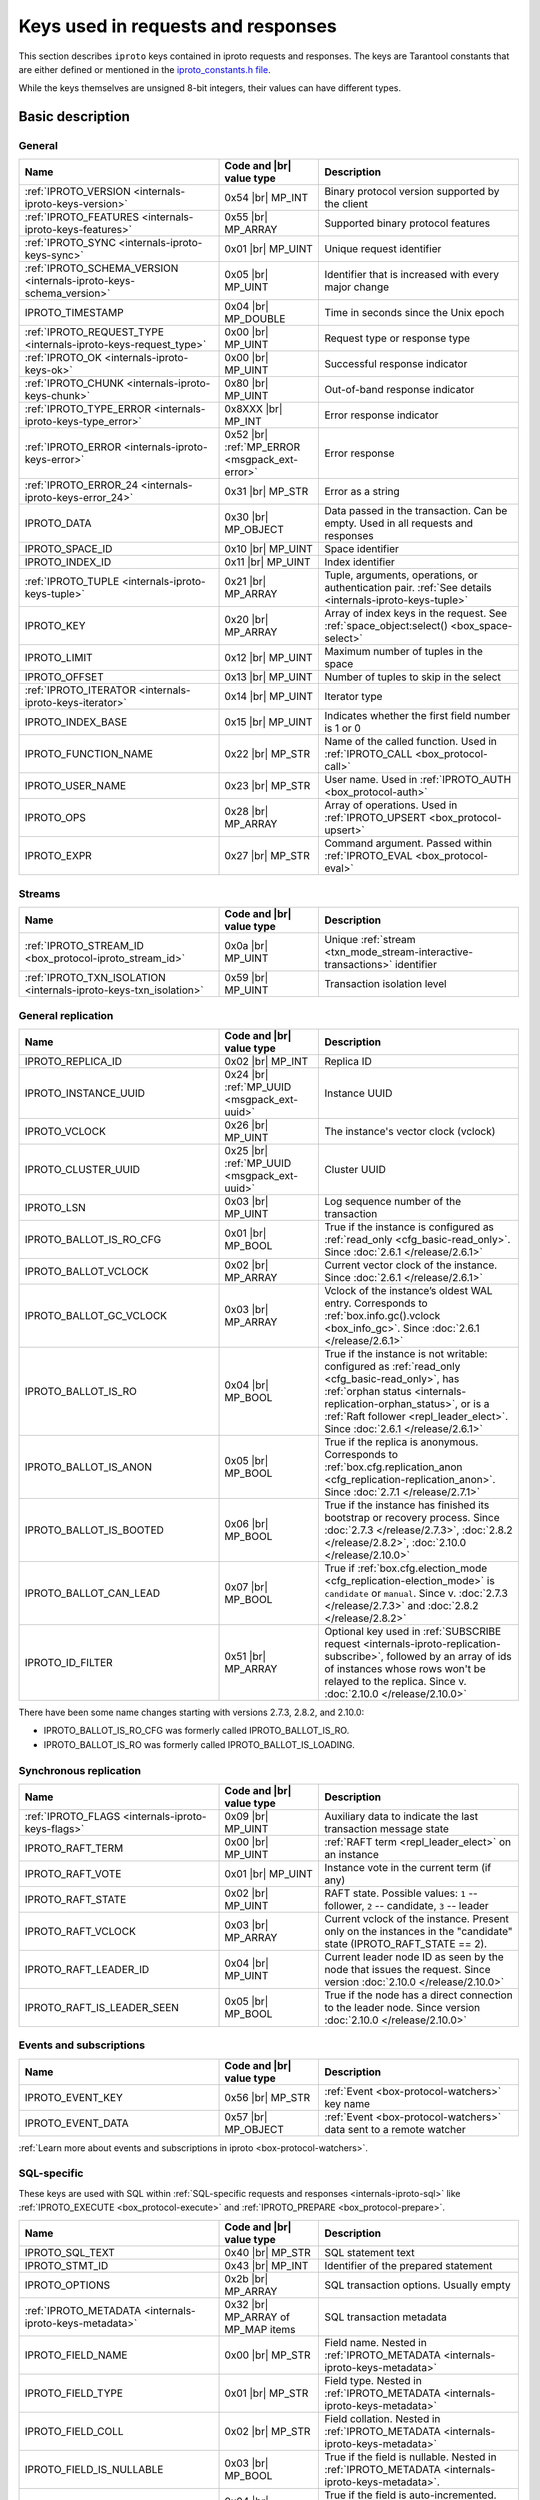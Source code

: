 ..  _box_protocol-key_list:
..  _internals-iproto-keys:

Keys used in requests and responses
===================================

This section describes ``iproto`` keys contained in iproto requests and responses.
The keys are Tarantool constants that are either defined or mentioned in the
`iproto_constants.h file <https://github.com/tarantool/tarantool/blob/master/src/box/iproto_constants.h>`_.

While the keys themselves are unsigned 8-bit integers, their values can have different types.

Basic description
-----------------

General
~~~~~~~

..  container:: table

    ..  list-table::
        :header-rows: 1
        :widths: 40 20 40

        *   -   Name
            -   Code and |br| value type
            -   Description

        *   -   :ref:`IPROTO_VERSION <internals-iproto-keys-version>`
            -   0x54 |br| MP_INT
            -   Binary protocol version supported by the client

        *   -   :ref:`IPROTO_FEATURES <internals-iproto-keys-features>`
            -   0x55 |br|  MP_ARRAY
            -   Supported binary protocol features

        *   -   :ref:`IPROTO_SYNC <internals-iproto-keys-sync>`
            -   0x01 |br|  MP_UINT
            -   Unique request identifier

        *   -   :ref:`IPROTO_SCHEMA_VERSION <internals-iproto-keys-schema_version>`
            -   0x05 |br|  MP_UINT
            -   Identifier that is increased with every major change

        *   -   IPROTO_TIMESTAMP
            -   0x04 |br| MP_DOUBLE 
            -   Time in seconds since the Unix epoch

        *   -   :ref:`IPROTO_REQUEST_TYPE <internals-iproto-keys-request_type>`
            -   0x00 |br| MP_UINT
            -   Request type or response type
            
        *   -   :ref:`IPROTO_OK <internals-iproto-keys-ok>`
            -   0x00 |br| MP_UINT
            -   Successful response indicator
        
        *   -   :ref:`IPROTO_CHUNK <internals-iproto-keys-chunk>`
            -   0x80 |br| MP_UINT
            -   Out-of-band response indicator
        
        *   -   :ref:`IPROTO_TYPE_ERROR <internals-iproto-keys-type_error>`
            -   0x8XXX |br| MP_INT
            -   Error response indicator

        *   -   :ref:`IPROTO_ERROR <internals-iproto-keys-error>`
            -   0x52 |br| :ref:`MP_ERROR <msgpack_ext-error>`
            -   Error response

        *   -   :ref:`IPROTO_ERROR_24 <internals-iproto-keys-error_24>`
            -   0x31 |br| MP_STR
            -   Error as a string

        *   -   IPROTO_DATA
            -   0x30 |br| MP_OBJECT
            -   Data passed in the transaction. Can be empty. Used in all requests and responses

        *   -   IPROTO_SPACE_ID
            -   0x10 |br| MP_UINT
            -   Space identifier

        *   -   IPROTO_INDEX_ID
            -   0x11 |br| MP_UINT
            -   Index identifier

        *   -   :ref:`IPROTO_TUPLE <internals-iproto-keys-tuple>`
            -   0x21 |br| MP_ARRAY
            -   Tuple, arguments, operations, or authentication pair.
                :ref:`See details <internals-iproto-keys-tuple>`

        *   -   IPROTO_KEY
            -   0x20 |br| MP_ARRAY
            -   Array of index keys in the request. See :ref:`space_object:select() <box_space-select>`

        *   -   IPROTO_LIMIT
            -   0x12 |br| MP_UINT
            -   Maximum number of tuples in the space

        *   -   IPROTO_OFFSET
            -   0x13 |br| MP_UINT
            -   Number of tuples to skip in the select

        *   -   :ref:`IPROTO_ITERATOR <internals-iproto-keys-iterator>`
            -   0x14 |br| MP_UINT
            -   Iterator type

        *   -   IPROTO_INDEX_BASE
            -   0x15 |br| MP_UINT
            -   Indicates whether the first field number is 1 or 0

        *   -   IPROTO_FUNCTION_NAME
            -   0x22 |br| MP_STR
            -   Name of the called function. Used in :ref:`IPROTO_CALL <box_protocol-call>`

        *   -   IPROTO_USER_NAME
            -   0x23 |br| MP_STR
            -   User name. Used in :ref:`IPROTO_AUTH <box_protocol-auth>`

        *   -   IPROTO_OPS
            -   0x28 |br| MP_ARRAY
            -   Array of operations. Used in :ref:`IPROTO_UPSERT <box_protocol-upsert>`

        *   -   IPROTO_EXPR
            -   0x27 |br| MP_STR
            -   Command argument. Passed within :ref:`IPROTO_EVAL <box_protocol-eval>`


Streams
~~~~~~~

..  container:: table

    ..  list-table::
        :header-rows: 1
        :widths: 40 20 40

        *   -   Name
            -   Code and |br| value type
            -   Description

        *   -   :ref:`IPROTO_STREAM_ID <box_protocol-iproto_stream_id>`
            -   0x0a |br| MP_UINT
            -   Unique :ref:`stream <txn_mode_stream-interactive-transactions>` identifier

        *   -   :ref:`IPROTO_TXN_ISOLATION <internals-iproto-keys-txn_isolation>`
            -   0x59 |br| MP_UINT
            -   Transaction isolation level


..  _internals-iproto-keys-replication-general:

General replication
~~~~~~~~~~~~~~~~~~~

..  container:: table

    ..  list-table::
        :header-rows: 1
        :widths: 40 20 40

        *   -   Name
            -   Code and |br| value type
            -   Description

        *   -   IPROTO_REPLICA_ID
            -   0x02 |br| MP_INT
            -   Replica ID

        *   -   IPROTO_INSTANCE_UUID
            -   0x24 |br| :ref:`MP_UUID <msgpack_ext-uuid>`
            -   Instance UUID

        *   -   IPROTO_VCLOCK
            -   0x26 |br| MP_UINT
            -   The instance's vector clock (vclock)

        *   -   IPROTO_CLUSTER_UUID
            -   0x25 |br| :ref:`MP_UUID <msgpack_ext-uuid>`
            -   Cluster UUID

        *   -   IPROTO_LSN
            -   0x03 |br| MP_UINT
            -   Log sequence number of the transaction

        *   -   IPROTO_BALLOT_IS_RO_CFG
            -   0x01 |br| MP_BOOL
            -   True if the instance is configured as :ref:`read_only <cfg_basic-read_only>`.
                Since :doc:`2.6.1 </release/2.6.1>`

        *   -   IPROTO_BALLOT_VCLOCK
            -   0x02 |br| MP_ARRAY
            -   Current vector clock of the instance.
                Since :doc:`2.6.1 </release/2.6.1>`

        *   -   IPROTO_BALLOT_GC_VCLOCK
            -   0x03 |br| MP_ARRAY
            -   Vclock of the instance’s oldest WAL entry. Corresponds to :ref:`box.info.gc().vclock <box_info_gc>`.
                Since :doc:`2.6.1 </release/2.6.1>`

        *   -   IPROTO_BALLOT_IS_RO
            -   0x04 |br| MP_BOOL
            -   True if the instance is not writable: configured as :ref:`read_only <cfg_basic-read_only>`,
                has :ref:`orphan status <internals-replication-orphan_status>`, or
                is a :ref:`Raft follower <repl_leader_elect>`.
                Since :doc:`2.6.1 </release/2.6.1>`

        *   -   IPROTO_BALLOT_IS_ANON
            -   0x05 |br| MP_BOOL
            -   True if the replica is anonymous.
                Corresponds to :ref:`box.cfg.replication_anon <cfg_replication-replication_anon>`.
                Since :doc:`2.7.1 </release/2.7.1>`

        *   -   IPROTO_BALLOT_IS_BOOTED
            -   0x06 |br| MP_BOOL
            -   True if the instance has finished its bootstrap or recovery process.
                Since :doc:`2.7.3 </release/2.7.3>`, :doc:`2.8.2 </release/2.8.2>`, :doc:`2.10.0 </release/2.10.0>`

        *   -   IPROTO_BALLOT_CAN_LEAD
            -   0x07 |br| MP_BOOL
            -   True if :ref:`box.cfg.election_mode <cfg_replication-election_mode>` is ``candidate`` or ``manual``.
                Since v. :doc:`2.7.3 </release/2.7.3>` and :doc:`2.8.2 </release/2.8.2>`

        *   -   IPROTO_ID_FILTER
            -   0x51 |br| MP_ARRAY
            -   Optional key used in :ref:`SUBSCRIBE request <internals-iproto-replication-subscribe>`,
                followed by an array of ids of instances whose rows won't be relayed to the replica.
                Since v. :doc:`2.10.0 </release/2.10.0>`

There have been some name changes starting with versions 2.7.3, 2.8.2, and 2.10.0:

*   IPROTO_BALLOT_IS_RO_CFG was formerly called IPROTO_BALLOT_IS_RO.
*   IPROTO_BALLOT_IS_RO was formerly called IPROTO_BALLOT_IS_LOADING.


Synchronous replication
~~~~~~~~~~~~~~~~~~~~~~~

..  container:: table

    ..  list-table::
        :header-rows: 1
        :widths: 40 20 40

        *   -   Name
            -   Code and |br| value type
            -   Description

        *   -   :ref:`IPROTO_FLAGS <internals-iproto-keys-flags>`
            -   0x09 |br| MP_UINT
            -   Auxiliary data to indicate the last transaction message state

        *   -   IPROTO_RAFT_TERM
            -   0x00 |br| MP_UINT
            -   :ref:`RAFT term <repl_leader_elect>` on an instance
        
        *   -   IPROTO_RAFT_VOTE
            -   0x01 |br| MP_UINT
            -   Instance vote in the current term (if any)
        
        *   -   IPROTO_RAFT_STATE
            -   0x02 |br| MP_UINT
            -   RAFT state. Possible values: ``1`` -- follower, ``2`` -- candidate, ``3`` -- leader
        
        *   -   IPROTO_RAFT_VCLOCK
            -   0x03 |br| MP_ARRAY
            -   Current vclock of the instance.
                Present only on the instances in the "candidate" state (IPROTO_RAFT_STATE == 2).
        
        *   -   IPROTO_RAFT_LEADER_ID
            -   0x04 |br| MP_UINT
            -   Current leader node ID as seen by the node that issues the request. Since version :doc:`2.10.0 </release/2.10.0>`
        
        *   -   IPROTO_RAFT_IS_LEADER_SEEN
            -   0x05 |br| MP_BOOL
            -   True if the node has a direct connection to the leader node. Since version :doc:`2.10.0 </release/2.10.0>`

Events and subscriptions
~~~~~~~~~~~~~~~~~~~~~~~~

..  container:: table

    ..  list-table::
        :header-rows: 1
        :widths: 40 20 40

        *   -   Name
            -   Code and |br| value type
            -   Description

        *   -   IPROTO_EVENT_KEY
            -   0x56 |br| MP_STR
            -   :ref:`Event <box-protocol-watchers>` key name

        *   -   IPROTO_EVENT_DATA
            -   0x57 |br| MP_OBJECT
            -   :ref:`Event <box-protocol-watchers>` data sent to a remote watcher

:ref:`Learn more about events and subscriptions in iproto <box-protocol-watchers>`.

SQL-specific
~~~~~~~~~~~~

These keys are used with SQL within :ref:`SQL-specific requests and responses <internals-iproto-sql>`
like :ref:`IPROTO_EXECUTE <box_protocol-execute>`
and :ref:`IPROTO_PREPARE <box_protocol-prepare>`.

..  container:: table

    ..  list-table::
        :header-rows: 1
        :widths: 40 20 40

        *   -   Name
            -   Code and |br| value type
            -   Description
        
        *   -   IPROTO_SQL_TEXT
            -   0x40 |br| MP_STR
            -   SQL statement text
            
        *   -   IPROTO_STMT_ID
            -   0x43 |br| MP_INT
            -   Identifier of the prepared statement

        *   -   IPROTO_OPTIONS
            -   0x2b |br| MP_ARRAY
            -   SQL transaction options. Usually empty

        *   -   :ref:`IPROTO_METADATA <internals-iproto-keys-metadata>`
            -   0x32 |br| MP_ARRAY of MP_MAP items
            -   SQL transaction metadata

        *   -   IPROTO_FIELD_NAME
            -   0x00 |br| MP_STR
            -   Field name. Nested in :ref:`IPROTO_METADATA <internals-iproto-keys-metadata>`

        *   -   IPROTO_FIELD_TYPE
            -   0x01 |br| MP_STR
            -   Field type. Nested in :ref:`IPROTO_METADATA <internals-iproto-keys-metadata>`

        *   -   IPROTO_FIELD_COLL
            -   0x02 |br| MP_STR
            -   Field collation. Nested in :ref:`IPROTO_METADATA <internals-iproto-keys-metadata>`

        *   -   IPROTO_FIELD_IS_NULLABLE
            -   0x03 |br| MP_BOOL
            -   True if the field is nullable. Nested in :ref:`IPROTO_METADATA <internals-iproto-keys-metadata>`.
        
        *   -   IPROTO_FIELD_IS_AUTOINCREMENT
            -   0x04 |br| MP_BOOL
            -   True if the field is auto-incremented.
                Nested in :ref:`IPROTO_METADATA <internals-iproto-keys-metadata>`.
        
        *   -   IPROTO_FIELD_SPAN
            -   0x05 |br| MP_STR or MP_NIL
            -   Original expression under SELECT.
                Nested in :ref:`IPROTO_METADATA <internals-iproto-keys-metadata>`.
                See :ref:`box.execute() <box-sql_if_full_metadata>`
        
        *   -   IPROTO_BIND_METADATA
            -   0x33 |br| MP_ARRAY
            -   Bind variable names and types
        
        *   -   IPROTO_BIND_COUNT
            -   0x34 |br| MP_INT
            -   Number of parameters to bind
        
        *   -   :ref:`IPROTO_SQL_BIND <internals-iproto-keys-sql_bind>`
            -   0x41 |br| MP_ARRAY
            -   Parameter values to match ? placeholders or :name placeholders
        
        *   -   IPROTO_SQL_INFO
            -   0x42 |br| MP_MAP
            -   Additional SQL-related parameters

        *   -   SQL_INFO_ROW_COUNT
            -   0x00 |br| MP_UINT
            -   Number of changed rows. Is ``0`` for statements that do not change rows. Nested in IPROTO_SQL_INFO

        *   -   SQL_INFO_AUTO_INCREMENT_IDS
            -   0x01 |br| MP_ARRAY of MP_UINT items
            -   New primary key value (or values) for an INSERT in a table
                defined with PRIMARY KEY AUTOINCREMENT.
                Nested in IPROTO_SQL_INFO


Details on individual keys
--------------------------

..  _internals-iproto-keys-version:

IPROTO_VERSION
~~~~~~~~~~~~~~

Code: 0x54.

IPROTO_VERSION is an integer number reflecting the version of protocol that the
client supports. The latest IPROTO_VERSION is |iproto_version|.


..  _internals-iproto-keys-features:

IPROTO_FEATURES
~~~~~~~~~~~~~~~

Code: 0x55.

Available IPROTO_FEATURES are the following:

-   ``IPROTO_FEATURE_STREAMS = 0`` -- streams support: :ref:`IPROTO_STREAM_ID <box_protocol-iproto_stream_id>`
    in the request header.

-   ``IPROTO_FEATURE_TRANSACTIONS = 1`` -- transaction support: IPROTO_BEGIN,
    IPROTO_COMMIT, and IPROTO_ROLLBACK commands (with :ref:`IPROTO_STREAM_ID <box_protocol-iproto_stream_id>`
    in the request header). Learn more about :ref:`sending transaction commands <box_protocol-stream_transactions>`.

-   ``IPROTO_FEATURE_ERROR_EXTENSION = 2`` -- :ref:`MP_ERROR <msgpack_ext-error>`
    MsgPack extension support. Clients that don't support this feature will receive
    error responses for :ref:`IPROTO_EVAL <box_protocol-eval>` and
    :ref:`IPROTO_CALL <box_protocol-call>` encoded to string error messages.

-   ``IPROTO_FEATURE_WATCHERS = 3`` -- remote watchers support: :ref:`IPROTO_WATCH <box_protocol-watch>`,
    :ref:`IPROTO_UNWATCH <box_protocol-unwatch>`, and :ref:`IPROTO_EVENT <box_protocol-event>` commands.

..  _internals-iproto-keys-sync:

IPROTO_SYNC
~~~~~~~~~~~

Code: 0x01.

This is an unsigned integer that should be incremented so that it is unique in every
request. This integer is also returned from :doc:`/reference/reference_lua/box_session/sync`.

The IPROTO_SYNC value of a response should be the same as
the IPROTO_SYNC value of a request.

..  _internals-iproto-keys-schema_version:

IPROTO_SCHEMA_VERSION
~~~~~~~~~~~~~~~~~~~~~

Code: 0x05.

An unsigned number that goes up when there is a major change in the schema.

In a *request* header, IPROTO_SCHEMA_VERSION is optional, so the version will not
be checked if it is absent.

In a *response* header, IPROTO_SCHEMA_VERSION is always present, and it is up to
the client to check if it has changed.

..  _internals-iproto-keys-iterator:

IPROTO_ITERATOR
~~~~~~~~~~~~~~~

Code: 0x14.

Possible values (see `iterator_type.h <https://github.com/tarantool/tarantool/blob/master/src/box/iterator_type.h>`_):

..  container:: table

    ..  list-table::
        :header-rows: 0
        :widths: 15 85

        *   -   ``0``
            -   :ref:`EQ <box_index-pairs>`
        *   -   ``1``
            -   :ref:`REQ <box_index-pairs>`
        *   -   ``2``
            -   :ref:`ALL <box_index-pairs>`, all tuples
        *   -   ``3``
            -   :ref:`LT <box_index-pairs>`, less than
        *   -   ``4``
            -   :ref:`LE <box_index-pairs>`, less than or equal
        *   -   ``5``
            -   :ref:`GE <box_index-pairs>`, greater than or equal
        *   -   ``6``
            -   :ref:`GT <box_index-pairs>`, greater than
        *   -   ``7``
            -   :ref:`BITS_ALL_SET <box_index-pairs>`, all bits of the value are set in the key
        *   -   ``8``
            -   :ref:`BITS_ANY_SET <box_index-pairs>`, at least one bit of the value is set
        *   -   ``9``
            -   :ref:`BITS_ALL_NOT_SET <box_index-pairs>`, no bits are set
        *   -   ``10``
            -   :ref:`OVERLAPS <box_index-pairs>`, overlaps the rectangle or box
        *   -   ``11``
            -   :ref:`NEIGHBOR <box_index-pairs>`, neighbors the rectangle or box


..  _box_protocol-iproto_stream_id:

IPROTO_STREAM_ID
~~~~~~~~~~~~~~~~

Code: 0x0a.

Only used in :ref:`streams <txn_mode_stream-interactive-transactions>`.
This is an unsigned number that should be unique in every stream.

In requests, IPROTO_STREAM_ID is useful for two things:
ensuring that requests within transactions are done in separate groups,
and ensuring strictly consistent execution of requests (whether or not they are within transactions).

In responses, IPROTO_STREAM_ID does not appear.

See :ref:`Binary protocol -- streams <box_protocol-streams>`.


..  _internals-iproto-keys-txn_isolation:

IPROTO_TXN_ISOLATION
~~~~~~~~~~~~~~~~~~~~

IPROTO_TXN_ISOLATION is the :ref:`transaction isolation level <txn_mode_mvcc-options>`.
It can take the following values:

- ``TXN_ISOLATION_DEFAULT = 0``	-- use the default level from ``box.cfg`` (default value)
- ``TXN_ISOLATION_READ_COMMITTED = 1`` -- read changes that are committed but not confirmed yet
- ``TXN_ISOLATION_READ_CONFIRMED = 2`` -- read confirmed changes
- ``TXN_ISOLATION_BEST_EFFORT = 3`` -- determine isolation level automatically

See :ref:`Binary protocol -- streams <box_protocol-streams>` to learn more about
stream transactions in the binary protocol.


..  _internals-iproto-keys-request_type:

IPROTO_REQUEST_TYPE
~~~~~~~~~~~~~~~~~~~

Code: 0x00.

The key is used both in requests and responses. It indicates the request or response type.
It can have the following values:

*   :ref:`IPROTO_OK <internals-iproto-keys-ok>`.
*   :ref:`IPROTO_CHUNK <internals-iproto-keys-chunk>`.
*   :ref:`IPROTO_TYPE_ERROR <internals-iproto-keys-type_error>`, where the value depends on the error code.
*   Any request or response name (example: IPROTO_AUTH).
    See requests and responses for :ref:`client-server communication <internals-requests_responses>`,
    :ref:`replication <internals-iproto-replication>`,
    :ref:`events and subscriptions <box-protocol-watchers>`,
    :ref:`streams and interactive transactions <internals-iproto-streams>`.

The first three types are described below.

..  _internals-iproto-keys-ok:

IPROTO_OK
~~~~~~~~~

Code: 0x00.

The request type is contained in the header and signifies success. Here is an example:

..  cssclass:: highlight
..  parsed-literal::

    # <size>
    msgpack(:samp:`{{MP_UINT unsigned integer = size(<header>) + size(<body>)}}`)
    # <header>
    msgpack({
        IPROTO_REQUEST_TYPE: IPROTO_OK,
        IPROTO_SYNC: :samp:`{{MP_UINT unsigned integer, may be 64-bit}}`,
        IPROTO_SCHEMA_VERSION: :samp:`{{MP_UINT unsigned integer}}`
    })
    # <body>
    msgpack({
        IPROTO_DATA: :samp:`{{any type}}`
    })

..  _internals-iproto-keys-chunk:

IPROTO_CHUNK
~~~~~~~~~~~~

Code: 0x80.

If the response is out-of-band, due to use of :ref:`box.session.push() <box_session-push>`,
then IPROTO_REQUEST_TYPE is IPROTO_CHUNK instead of IPROTO_OK.

..  _internals-iproto-keys-type_error:

IPROTO_TYPE_ERROR
~~~~~~~~~~~~~~~~~

Code: 0x8XXX (see below).

Instead of :ref:`IPROTO_OK <internals-iproto-keys-ok>`, an error response header
has ``0x8XXX`` for IPROTO_REQUEST_TYPE. ``XXX`` is the error code -- a value in
`src/box/errcode.h <https://github.com/tarantool/tarantool/blob/master/src/box/errcode.h>`_.
``src/box/errcode.h`` also has some convenience macros which define hexadecimal
constants for return codes.

To learn more about error responses,
check the section :ref:`Request and response format <box_protocol-responses_error>`.

..  _internals-iproto-keys-error:

IPROTO_ERROR
~~~~~~~~~~~~

Code: 0x52.

In case of error, the response body contains IPROTO_ERROR and :ref:`IPROTO_ERROR_24 <internals-iproto-keys-error_24>`
instead of IPROTO_DATA.

To learn more about error responses, check the section :ref:`Request and response format <box_protocol-responses_error>`.

..  _internals-iproto-keys-error_24:

IPROTO_ERROR_24
~~~~~~~~~~~~~~~

Code: 0x31.
    
IPROTO_ERROR_24 is used in Tarantool versions prior to :doc:`2.4.1 </release/2.4.1>`.
The key contains the error in the string format.

Since :doc:`Tarantool 2.4.1 </release/2.4.1>`,
Tarantool packs errors as the :ref:`MP_ERROR <msgpack_ext-error>` MessagePack extension,
which includes extra information. Two keys are passed in the error response body: IPROTO_ERROR and IPROTO_ERROR_24.

To learn more about error responses, check the section :ref:`Request and response format <box_protocol-responses_error>`.

..  _internals-iproto-keys-tuple:

IPROTO_TUPLE
~~~~~~~~~~~~

Code: 0x21.

Multiple operations make use of this key in different ways:

..  container:: table

    ..  list-table::
        :widths: 25 75
        :header-rows: 0

        *   -   :ref:`IPROTO_INSERT <box_protocol-insert>`,
                :ref:`IPROTO_REPLACE <box_protocol-replace>`,
                :ref:`IPROTO_UPSERT <box_protocol-upsert>`
            -   Tuple to be inserted
        *   -   :ref:`IPROTO_UPSERT <box_protocol-update>`
            -   Operations to perform
        *   -   :ref:`IPROTO_AUTH <box_protocol-auth>`
            -   Array of 2 fields:
                authentication mechanism ("chap-sha1" is the only supported mechanism right now)
                and scramble, encrypted according to the specified mechanism.
                See more on the :ref:`authentication <box_protocol-authentication_sequence>` sequence.
        *   -   :ref:`IPROTO_CALL <box_protocol-call>`, :ref:`IPROTO_EVAL <box_protocol-eval>`
            -   Array of arguments

..  _internals-iproto-keys-flags:
..  _box_protocol-flags:

IPROTO_FLAGS
~~~~~~~~~~~~

Code: 0x09.

When it comes to replicating synchronous transactions, the IPROTO_FLAGS key is included in the header.
The key contains an MP_UINT value of one or more bits:

*   IPROTO_FLAG_COMMIT (0x01) will be set if this is the last message for a transaction.
*   IPROTO_FLAG_WAIT_SYNC (0x02) will be set if this is the last message
    for a transaction which cannot be completed immediately.
*   IPROTO_FLAG_WAIT_ACK (0x04) will be set if this is the last message for a synchronous transaction.

Example:

..  cssclass:: highlight
..  parsed-literal::

    # <size>
    msgpack(:samp:`{{MP_UINT unsigned integer = size(<header>) + size(<body>)}}`)
    # <header>
    msgpack({
        # ... other header items ...,
        IPROTO_FLAGS: :samp:`{{MP_UINT unsigned integer}}`
    })
    # <body>
    msgpack({
        # ... message for a transaction ...
    })


..  _internals-iproto-keys-metadata:
    
IPROTO_METADATA
~~~~~~~~~~~~~~~

Code: 0x32.

Used with SQL within IPROTO_EXECUTE.

The key contains an array of column maps, with each column map containing
at least IPROTO_FIELD_NAME (0x00) and MP_STR, and IPROTO_FIELD_TYPE (0x01) and MP_STR.

Additionally, if ``sql_full_metadata`` in the
:ref:`_session_settings <box_space-session_settings>` system space
is TRUE, then the array will have these additional column maps
which correspond to components described in the :ref:`box.execute() <box-sql_if_full_metadata>` section.

..  _internals-iproto-keys-sql_bind:

IPROTO_SQL_BIND
~~~~~~~~~~~~~~~

Code: 0x41.

IPROTO_SQL_BIND is an array that can contain values of any type, including MP_MAP.

*   Values that are not MP_MAP replace the ``?`` placeholders in the request.

*   MP_MAP values must have the format ``{[name] = value}``,
    where ``name`` is the named parameter in the request. Here is an example of such a request:

    ..  code-block:: tarantoolsession

        tarantool> conn:execute('SELECT ?, ?, :name1, ?, :name2, :name1', {1, 2, {[':name1'] = 5}, 'str', {[':name2'] = true}})
        ---
        - metadata:
        - name: COLUMN_1
            type: integer
        - name: COLUMN_2
            type: integer
        - name: COLUMN_3
            type: integer
        - name: COLUMN_4
            type: text
        - name: COLUMN_5
            type: boolean
        - name: COLUMN_6
            type: boolean
        rows:
        - [1, 2, 5, 'str', true, 5]  

